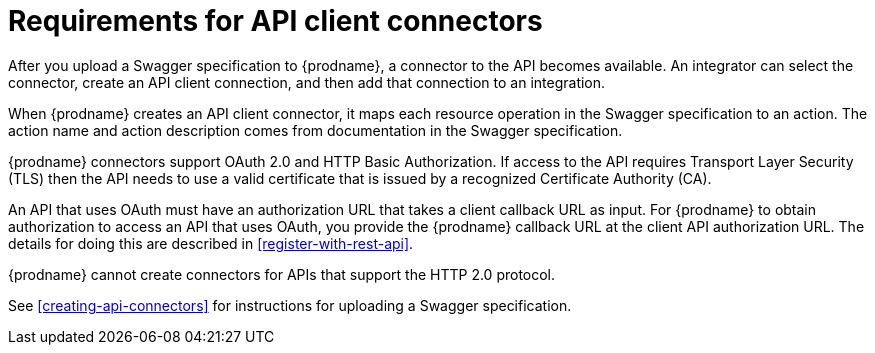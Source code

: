 [id='about-api-client-connectors']
= Requirements for API client connectors

After you upload a Swagger specification to {prodname}, a connector to the API
becomes available. An integrator can select the connector, create
an API client connection, and then add that connection to an integration. 

When {prodname} creates an API client connector, it maps each resource
operation in the Swagger specification to an action. The action name
and action description comes from documentation in the Swagger specification. 

{prodname} connectors support OAuth 2.0 and HTTP Basic
Authorization. If access to the API requires Transport Layer Security (TLS)
then the API needs to use a valid certificate that is issued by
a recognized Certificate Authority (CA).

An API that uses OAuth must have an authorization URL that takes a client 
callback URL as input. For {prodname} to obtain authorization to access an 
API that uses OAuth, you provide the {prodname} callback URL at the client 
API authorization URL. The details for doing this are described in
<<register-with-rest-api>>. 

{prodname} cannot create connectors for APIs that support the HTTP 2.0
protocol. 

See <<creating-api-connectors>> for instructions for
uploading a Swagger specification. 
